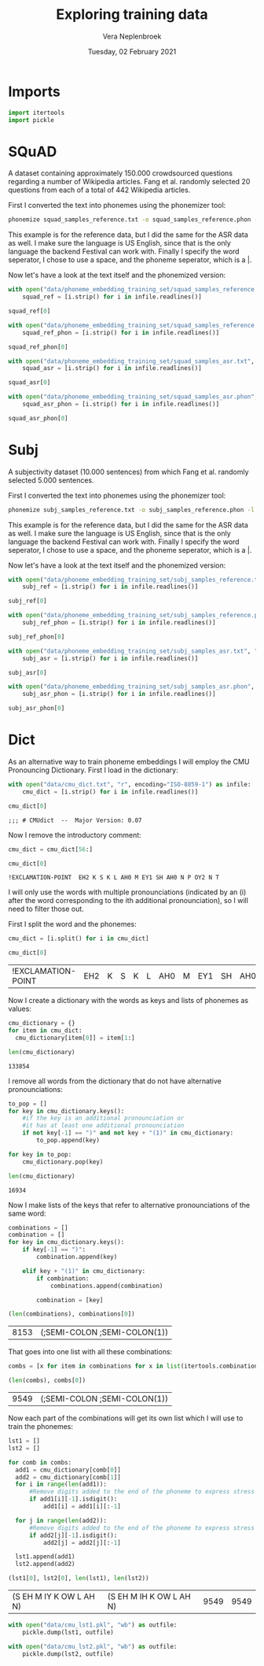 #+TITLE: Exploring training data
#+AUTHOR: Vera Neplenbroek
#+DATE: Tuesday, 02 February 2021
#+PROPERTY: header-args :exports both :session training_data :cache no :results value

* Imports
  #+begin_src python :results silent
import itertools
import pickle
  #+end_src

* SQuAD
A dataset containing approximately 150.000 crowdsourced questions
regarding a number of Wikipedia articles. Fang et al. randomly
selected 20 questions from each of a total of 442 Wikipedia articles.

First I converted the text into phonemes using the phonemizer tool:

  #+begin_src bash
phonemize squad_samples_reference.txt -o squad_samples_reference.phon -l en-us -b festival -w ' ' -p '|'
  #+end_src

This example is for the reference data, but I did the same for the ASR
data as well. I make sure the language is US English, since that is
the only language the backend Festival can work with. Finally I
specify the word seperator, I chose to use a space, and the phoneme
seperator, which is a |.

Now let's have a look at the text itself and the phonemized version:

#+begin_src python
with open("data/phoneme_embedding_training_set/squad_samples_reference.txt", "r") as infile:
    squad_ref = [i.strip() for i in infile.readlines()]

squad_ref[0]
#+end_src

#+RESULTS:
: House of Dereon became known through Beyonce and which of Beyonce's relatives?

#+begin_src python
with open("data/phoneme_embedding_training_set/squad_samples_reference.phon", "r") as infile:
    squad_ref_phon = [i.strip() for i in infile.readlines()]

squad_ref_phon[0]
#+end_src

#+RESULTS:
: hh|aw|s| ah|v| d|eh|r|ey|ax|n| b|ih|k|ey|m| n|ow|n| th|r|uw| b|ey|ax|n|s| ae|n|d| w|ih|ch| ah|v| b|ey|ax|n|s| ax|s| r|eh|l|ax|t|ih|v|z|

#+begin_src python
with open("data/phoneme_embedding_training_set/squad_samples_asr.txt", "r") as infile:
    squad_asr = [i.strip() for i in infile.readlines()]

squad_asr[0]
#+end_src

#+RESULTS:
: house of dereon became known through beyonce and which of beyond say s relatives

#+begin_src python
with open("data/phoneme_embedding_training_set/squad_samples_asr.phon", "r") as infile:
    squad_asr_phon = [i.strip() for i in infile.readlines()]

squad_asr_phon[0]
#+end_src

#+RESULTS:
: hh|aw|s| ah|v| d|eh|r|ey|ax|n| b|ih|k|ey|m| n|ow|n| th|r|uw| b|ey|ax|n|s| ae|n|d| w|ih|ch| ah|v| b|ih|aa|n|d| s|ey| eh|s| r|eh|l|ax|t|ih|v|z|

* Subj
A subjectivity dataset (10.000 sentences) from which Fang et
al. randomly selected 5.000 sentences.

First I converted the text into phonemes using the phonemizer tool:

  #+begin_src bash
phonemize subj_samples_reference.txt -o subj_samples_reference.phon -l en-us -b festival -w ' ' -p '|'
  #+end_src

This example is for the reference data, but I did the same for the ASR
data as well. I make sure the language is US English, since that is
the only language the backend Festival can work with. Finally I
specify the word seperator, I chose to use a space, and the phoneme
seperator, which is a |.

Now let's have a look at the text itself and the phonemized version:

#+begin_src python
with open("data/phoneme_embedding_training_set/subj_samples_reference.txt", "r") as infile:
    subj_ref = [i.strip() for i in infile.readlines()]

subj_ref[0]
#+end_src

#+RESULTS:
: the movie begins in the past where a young boy named sam attempts to save celebi from a hunter .

#+begin_src python
with open("data/phoneme_embedding_training_set/subj_samples_reference.phon", "r") as infile:
    subj_ref_phon = [i.strip() for i in infile.readlines()]

subj_ref_phon[0]
#+end_src

#+RESULTS:
: dh|ax| m|uw|v|iy| b|ax|g|ih|n|z| ih|n| dh|ax| p|ae|s|t| w|eh|r| ax| y|ah|ng| b|oy| n|ey|m|d| s|ae|m| ax|t|eh|m|p|t|s| t|ax| s|ey|v| s|eh|l|ey|b|iy| f|r|ah|m| ax| hh|ah|n|t|er|

#+begin_src python
with open("data/phoneme_embedding_training_set/subj_samples_asr.txt", "r") as infile:
    subj_asr = [i.strip() for i in infile.readlines()]

subj_asr[0]
#+end_src

#+RESULTS:
: the movie begins in the past, where a young boy named sam attempts to save celeb e! from the hunter

#+begin_src python
with open("data/phoneme_embedding_training_set/subj_samples_asr.phon", "r") as infile:
    subj_asr_phon = [i.strip() for i in infile.readlines()]

subj_asr_phon[0]
#+end_src

#+RESULTS:
: dh|ax| m|uw|v|iy| b|ax|g|ih|n|z| ih|n| dh|ax| p|ae|s|t| w|eh|r| ax| y|ah|ng| b|oy| n|ey|m|d| s|ae|m| ax|t|eh|m|p|t|s| t|ax| s|ey|v| s|eh|l|ax|b| iy| f|r|ah|m| dh|ax| hh|ah|n|t|er|
* Dict
As an alternative way to train phoneme embeddings I will employ the
CMU Pronouncing Dictionary. First I load in the dictionary:

  #+begin_src python
with open("data/cmu_dict.txt", "r", encoding="ISO-8859-1") as infile:
    cmu_dict = [i.strip() for i in infile.readlines()]

cmu_dict[0]
  #+end_src

  #+RESULTS:
  : ;;; # CMUdict  --  Major Version: 0.07

Now I remove the introductory comment:

  #+begin_src python
cmu_dict = cmu_dict[56:]

cmu_dict[0]
  #+end_src

  #+RESULTS:
  : !EXCLAMATION-POINT  EH2 K S K L AH0 M EY1 SH AH0 N P OY2 N T

I will only use the words with multiple pronounciations (indicated by
an (i) after the word corresponding to the ith additional
pronounciation), so I will need to filter those out.

First I split the word and the phonemes:
  #+begin_src python
cmu_dict = [i.split() for i in cmu_dict]

cmu_dict[0]
  #+end_src

  #+RESULTS:
  | !EXCLAMATION-POINT | EH2 | K | S | K | L | AH0 | M | EY1 | SH | AH0 | N | P | OY2 | N | T |

Now I create a dictionary with the words as keys and lists of phonemes as values:

  #+begin_src python
cmu_dictionary = {}
for item in cmu_dict:
  cmu_dictionary[item[0]] = item[1:]

len(cmu_dictionary)
  #+end_src

  #+RESULTS:
  : 133854

I remove all words from the dictionary that do not have alternative pronounciations:

  #+begin_src python
to_pop = []
for key in cmu_dictionary.keys():
    #if the key is an additional pronounciation or
    #it has at least one additional pronounciation
    if not key[-1] == ")" and not key + "(1)" in cmu_dictionary:
        to_pop.append(key)

for key in to_pop:
    cmu_dictionary.pop(key)

len(cmu_dictionary)
  #+end_src

  #+RESULTS:
  : 16934

Now I make lists of the keys that refer to alternative pronounciations
of the same word:

  #+begin_src python
combinations = []
combination = []
for key in cmu_dictionary.keys():
    if key[-1] == ")":
        combination.append(key)

    elif key + "(1)" in cmu_dictionary:
        if combination:
            combinations.append(combination)

        combination = [key]

(len(combinations), combinations[0])
  #+end_src

  #+RESULTS:
  | 8153 | (;SEMI-COLON ;SEMI-COLON(1)) |

That goes into one list with all these combinations:

  #+begin_src python
combs = [x for item in combinations for x in list(itertools.combinations(item, 2)) ]

(len(combs), combs[0])
  #+end_src

  #+RESULTS:
  | 9549 | (;SEMI-COLON ;SEMI-COLON(1)) |

Now each part of the combinations will get its own list which I will
use to train the phonemes:

  #+begin_src python
lst1 = []
lst2 = []

for comb in combs:
  add1 = cmu_dictionary[comb[0]]
  add2 = cmu_dictionary[comb[1]]
  for i in range(len(add1)):
      #Remove digits added to the end of the phoneme to express stress
      if add1[i][-1].isdigit():
          add1[i] = add1[i][:-1]

  for j in range(len(add2)):
      #Remove digits added to the end of the phoneme to express stress
      if add2[j][-1].isdigit():
          add2[j] = add2[j][:-1]

  lst1.append(add1)
  lst2.append(add2)

(lst1[0], lst2[0], len(lst1), len(lst2))
  #+end_src

  #+RESULTS:
  | (S EH M IY K OW L AH N) | (S EH M IH K OW L AH N) | 9549 | 9549 |

  #+begin_src python :results silent
with open("data/cmu_lst1.pkl", "wb") as outfile:
    pickle.dump(lst1, outfile)

with open("data/cmu_lst2.pkl", "wb") as outfile:
    pickle.dump(lst2, outfile)
  #+end_src
